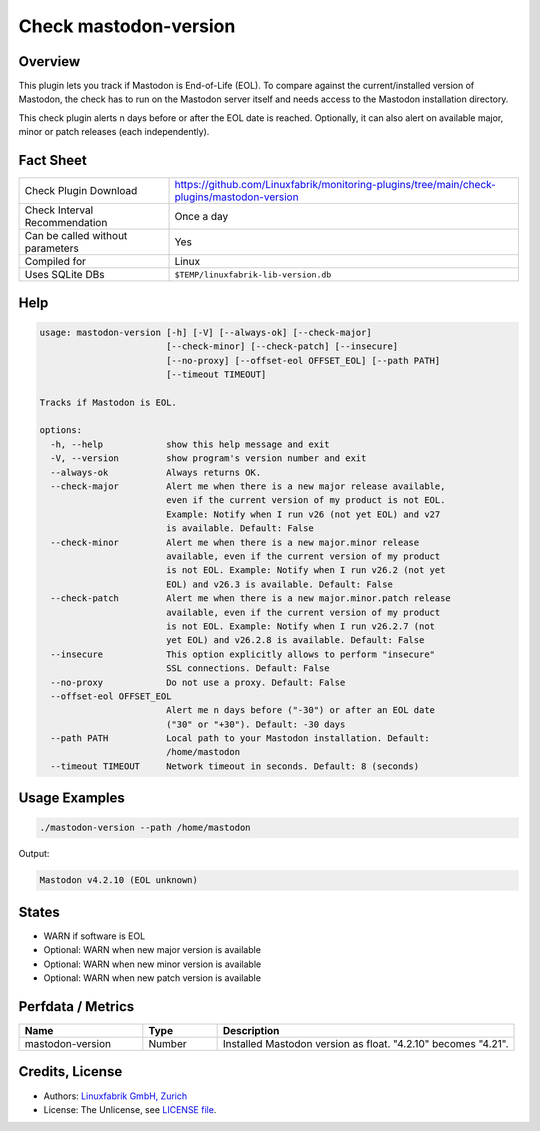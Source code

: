 Check mastodon-version
======================

Overview
--------

This plugin lets you track if Mastodon is End-of-Life (EOL). To compare against the current/installed version of Mastodon, the check has to run on the Mastodon server itself and needs access to the Mastodon installation directory.

This check plugin alerts n days before or after the EOL date is reached. Optionally, it can also alert on available major, minor or patch releases (each independently).


Fact Sheet
----------

.. csv-table::
    :widths: 30, 70

    "Check Plugin Download",                "https://github.com/Linuxfabrik/monitoring-plugins/tree/main/check-plugins/mastodon-version"
    "Check Interval Recommendation",        "Once a day"
    "Can be called without parameters",     "Yes"
    "Compiled for",                         "Linux"
    "Uses SQLite DBs",                      "``$TEMP/linuxfabrik-lib-version.db``"


Help
----

.. code-block:: text

    usage: mastodon-version [-h] [-V] [--always-ok] [--check-major]
                            [--check-minor] [--check-patch] [--insecure]
                            [--no-proxy] [--offset-eol OFFSET_EOL] [--path PATH]
                            [--timeout TIMEOUT]

    Tracks if Mastodon is EOL.

    options:
      -h, --help            show this help message and exit
      -V, --version         show program's version number and exit
      --always-ok           Always returns OK.
      --check-major         Alert me when there is a new major release available,
                            even if the current version of my product is not EOL.
                            Example: Notify when I run v26 (not yet EOL) and v27
                            is available. Default: False
      --check-minor         Alert me when there is a new major.minor release
                            available, even if the current version of my product
                            is not EOL. Example: Notify when I run v26.2 (not yet
                            EOL) and v26.3 is available. Default: False
      --check-patch         Alert me when there is a new major.minor.patch release
                            available, even if the current version of my product
                            is not EOL. Example: Notify when I run v26.2.7 (not
                            yet EOL) and v26.2.8 is available. Default: False
      --insecure            This option explicitly allows to perform "insecure"
                            SSL connections. Default: False
      --no-proxy            Do not use a proxy. Default: False
      --offset-eol OFFSET_EOL
                            Alert me n days before ("-30") or after an EOL date
                            ("30" or "+30"). Default: -30 days
      --path PATH           Local path to your Mastodon installation. Default:
                            /home/mastodon
      --timeout TIMEOUT     Network timeout in seconds. Default: 8 (seconds)


Usage Examples
--------------

.. code-block:: bash

    ./mastodon-version --path /home/mastodon

Output:

.. code-block:: text

    Mastodon v4.2.10 (EOL unknown)


States
------

* WARN if software is EOL
* Optional: WARN when new major version is available
* Optional: WARN when new minor version is available
* Optional: WARN when new patch version is available


Perfdata / Metrics
------------------

.. csv-table::
    :widths: 25, 15, 60
    :header-rows: 1
    
    Name,                                       Type,               Description                                           
    mastodon-version,                           Number,             Installed Mastodon version as float. "4.2.10" becomes "4.21".


Credits, License
----------------

* Authors: `Linuxfabrik GmbH, Zurich <https://www.linuxfabrik.ch>`_
* License: The Unlicense, see `LICENSE file <https://unlicense.org/>`_.
